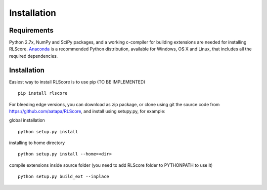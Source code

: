 ============
Installation
============

Requirements
============

Python 2.7x, NumPy and SciPy packages, and a working c-compiler for building extensions are needed for installing RLScore. `Anaconda <https://www.continuum.io/downloads>`_ is a recommended Python distribution, available for Windows, OS X and Linux, that includes all the required dependencies.

Installation
============

Easiest way to install RLScore is to use pip (TO BE IMPLEMENTED) ::

    pip install rlscore 

For bleeding edge versions, you can download as zip package, or clone using git the source code from `https://github.com/aatapa/RLScore <https://github.com/aatapa/RLScore>`_, and install using setupy.py, for example:

global installation ::

    python setup.py install 

installing to home directory ::

    python setup.py install --home=<dir>

compile extensions inside source folder (you need to add RLScore folder to PYTHONPATH to use it) ::

    python setup.py build_ext --inplace

